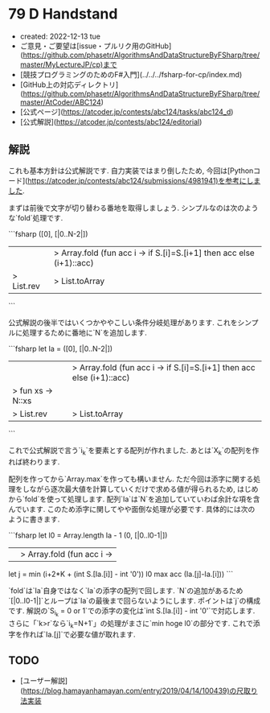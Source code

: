 * 79 D Handstand
- created: 2022-12-13 tue
- ご意見・ご要望は[issue・プルリク用のGitHub](https://github.com/phasetr/AlgorithmsAndDataStructureByFSharp/tree/master/MyLectureJP/cp)まで
- [競技プログラミングのためのF#入門](../../../fsharp-for-cp/index.md)
- [GitHub上の対応ディレクトリ](https://github.com/phasetr/AlgorithmsAndDataStructureByFSharp/tree/master/AtCoder/ABC124)
- [公式ページ](https://atcoder.jp/contests/abc124/tasks/abc124_d)
- [公式解説](https://atcoder.jp/contests/abc124/editorial)
** 解説
これも基本方針は公式解説です.
自力実装ではまり倒したため,
今回は[Pythonコード](https://atcoder.jp/contests/abc124/submissions/4981941)を参考にしました.

まずは前後で文字が切り替わる番地を取得しましょう.
シンプルなのは次のような`fold`処理です.

```fsharp
    ([0], [|0..N-2|])
    ||> Array.fold (fun acc i -> if S.[i]=S.[i+1] then acc else (i+1)::acc)
    |> List.rev |> List.toArray
```

公式解説の後半ではいくつかややこしい条件分岐処理があります.
これをシンプルに処理するために番地に`N`を追加します.

```fsharp
  let Ia =
    ([0], [|0..N-2|])
    ||> Array.fold (fun acc i -> if S.[i]=S.[i+1] then acc else (i+1)::acc)
    |> fun xs -> N::xs
    |> List.rev |> List.toArray
```

これで公式解説で言う`i_k`を要素とする配列が作れました.
あとは`X_k`の配列を作れば終わります.

配列を作ってから`Array.max`を作っても構いません.
ただ今回は添字に関する処理をしながら逐次最大値を計算していくだけで求める値が得られるため,
はじめから`fold`を使って処理します.
配列`Ia`は`N`を追加していていわば余計な項を含んでいます.
このため添字に関してやや面倒な処理が必要です.
具体的には次のように書きます.

```fsharp
  let l0 = Array.length Ia - 1
  (0, [|0..l0-1|])
  ||> Array.fold (fun acc i ->
    let j = min (i+2*K + (int S.[Ia.[i]] - int '0')) l0
    max acc (Ia.[j]-Ia.[i]))
```

`fold`は`Ia`自身ではなく`Ia`の添字の配列で回します.
`N`の追加があるため`[|0..l0-1|]`とループは`Ia`の最後まで回らないようにします.
ポイントは`j`の構成です.
解説の`S_{i_k} = 0 or 1`での添字の変化は`int S.[Ia.[i]] - int '0'`で対応します.
さらに「`k>r`なら`i_k=N+1`」の処理がまさに`min hoge l0`の部分です.
これで添字を作れば`Ia.[j]`で必要な値が取れます.
** TODO
- [ユーザー解説](https://blog.hamayanhamayan.com/entry/2019/04/14/100439)の尺取り法実装
